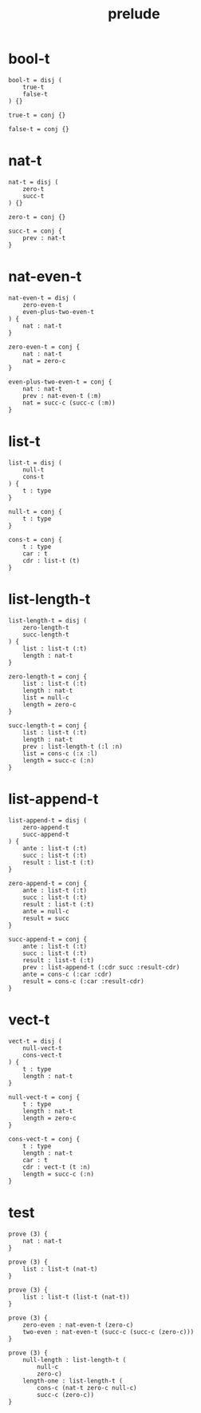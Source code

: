 #+property: tangle prelude.cic
#+title: prelude

* bool-t

  #+begin_src cicada
  bool-t = disj (
      true-t
      false-t
  ) {}

  true-t = conj {}

  false-t = conj {}
  #+end_src

* nat-t

  #+begin_src cicada
  nat-t = disj (
      zero-t
      succ-t
  ) {}

  zero-t = conj {}

  succ-t = conj {
      prev : nat-t
  }
  #+end_src

* nat-even-t

  #+begin_src cicada
  nat-even-t = disj (
      zero-even-t
      even-plus-two-even-t
  ) {
      nat : nat-t
  }

  zero-even-t = conj {
      nat : nat-t
      nat = zero-c
  }

  even-plus-two-even-t = conj {
      nat : nat-t
      prev : nat-even-t (:m)
      nat = succ-c (succ-c (:m))
  }
  #+end_src

* list-t

  #+begin_src cicada
  list-t = disj (
      null-t
      cons-t
  ) {
      t : type
  }

  null-t = conj {
      t : type
  }

  cons-t = conj {
      t : type
      car : t
      cdr : list-t (t)
  }
  #+end_src

* list-length-t

  #+begin_src cicada
  list-length-t = disj (
      zero-length-t
      succ-length-t
  ) {
      list : list-t (:t)
      length : nat-t
  }

  zero-length-t = conj {
      list : list-t (:t)
      length : nat-t
      list = null-c
      length = zero-c
  }

  succ-length-t = conj {
      list : list-t (:t)
      length : nat-t
      prev : list-length-t (:l :n)
      list = cons-c (:x :l)
      length = succ-c (:n)
  }
  #+end_src

* list-append-t

  #+begin_src cicada
  list-append-t = disj (
      zero-append-t
      succ-append-t
  ) {
      ante : list-t (:t)
      succ : list-t (:t)
      result : list-t (:t)
  }

  zero-append-t = conj {
      ante : list-t (:t)
      succ : list-t (:t)
      result : list-t (:t)
      ante = null-c
      result = succ
  }

  succ-append-t = conj {
      ante : list-t (:t)
      succ : list-t (:t)
      result : list-t (:t)
      prev : list-append-t (:cdr succ :result-cdr)
      ante = cons-c (:car :cdr)
      result = cons-c (:car :result-cdr)
  }
  #+end_src

* vect-t

  #+begin_src cicada
  vect-t = disj (
      null-vect-t
      cons-vect-t
  ) {
      t : type
      length : nat-t
  }

  null-vect-t = conj {
      t : type
      length : nat-t
      length = zero-c
  }

  cons-vect-t = conj {
      t : type
      length : nat-t
      car : t
      cdr : vect-t (t :n)
      length = succ-c (:n)
  }
  #+end_src

* test

  #+begin_src cicada
  prove (3) {
      nat : nat-t
  }

  prove (3) {
      list : list-t (nat-t)
  }

  prove (3) {
      list : list-t (list-t (nat-t))
  }

  prove (3) {
      zero-even : nat-even-t (zero-c)
      two-even : nat-even-t (succ-c (succ-c (zero-c)))
  }

  prove (3) {
      null-length : list-length-t (
          null-c
          zero-c)
      length-one : list-length-t (
          cons-c (nat-t zero-c null-c)
          succ-c (zero-c))
  }
  #+end_src
